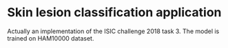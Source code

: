 * Skin lesion classification application
Actually an implementation of the ISIC challenge 2018 task 3. The model is trained on HAM10000 dataset.
